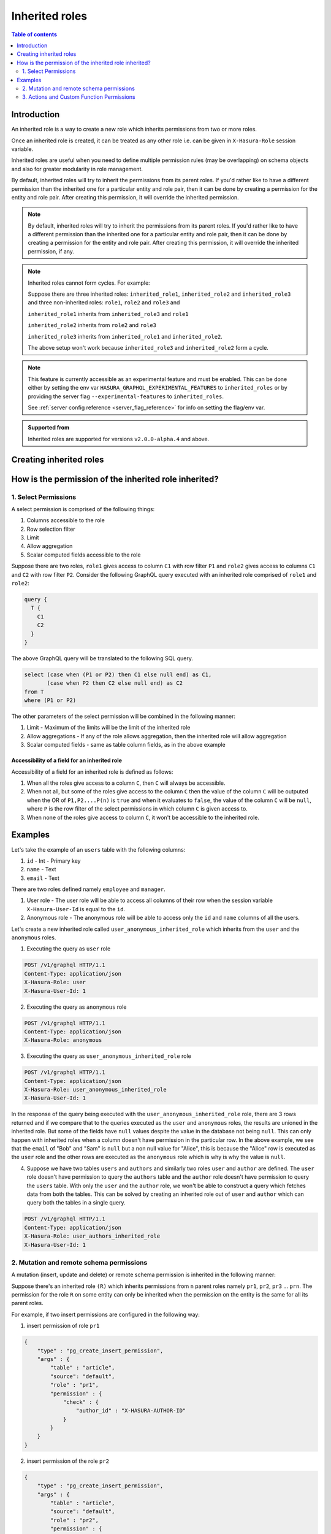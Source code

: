 .. meta::
   :description: Hasura inherited roles
   :keywords: hasura, docs, authorization, multiple roles, inherited roles

.. _inherited_roles:

Inherited roles
===============

.. contents:: Table of contents
   :backlinks: none
   :depth: 2
   :local:

Introduction
------------

An inherited role is a way to create a new role which inherits permissions from two or more roles.

Once an inherited role is created, it can be treated as any other role i.e. can be given in ``X-Hasura-Role`` session variable.

Inherited roles are useful when you need to define multiple permission rules (may be overlapping) on schema objects and also for greater modularity in role management.

By default, inherited roles will try to inherit the permissions from its parent roles. If you'd rather like to
have a different permission than the inherited one for a particular entity and role pair,
then it can be done by creating a permission for the entity and role pair. After creating this permission,
it will override the inherited permission.

.. note::

   By default, inherited roles will try to inherit the permissions from its parent roles.
   If you'd rather like to have a different permission than the inherited one for a particular entity and role pair,
   then it can be done by creating a permission for the entity and role pair. After creating this permission,
   it will override the inherited permission, if any.

.. note::

   Inherited roles cannot form cycles. For example:

   Suppose there are three inherited roles: ``inherited_role1``, ``inherited_role2`` and ``inherited_role3`` and
   three non-inherited roles: ``role1``, ``role2`` and ``role3`` and

   ``inherited_role1`` inherits from ``inherited_role3`` and ``role1``

   ``inherited_role2`` inherits from ``role2`` and ``role3``

   ``inherited_role3`` inherits from ``inherited_role1`` and ``inherited_role2``.

   The above setup won't work because ``inherited_role3`` and ``inherited_role2`` form a cycle.

.. note::

   This feature is currently accessible as an experimental feature and must be enabled.
   This can be done either by setting the env var ``HASURA_GRAPHQL_EXPERIMENTAL_FEATURES``
   to ``inherited_roles`` or by providing the server flag ``--experimental-features``
   to ``inherited_roles``.

   See :ref:`server config reference <server_flag_reference>` for info on setting the flag/env var.

.. admonition:: Supported from

   Inherited roles are supported for versions ``v2.0.0-alpha.4`` and above.

Creating inherited roles
------------------------

.. rst-class:: api_tabs
.. tabs::

  .. tab:: Console

     Go to the ``Settings`` tab (⚙) on the console and click on ``Inherited Roles``.

     .. thumbnail:: /img/graphql/core/auth/console-inherited-role.png
        :alt: Console create inherited role
        :width: 1100px

  .. tab:: CLI

     To add a new inherited role, edit the ``metadata/inherited_roles.yaml`` file adding the inherited role definition
     like this:

     .. code-block:: yaml

        - role_name: sample_inherited_role
          role_set:
            - user
            - editor

     Apply the metadata by running:

     .. code-block:: bash

       hasura metadata apply

  .. tab:: API

     You can add a inherited role using the :ref:`add_inherited_role metadata API <metadata_add_inherited_role>`:

     .. code-block:: http

      POST /v1/metadata HTTP/1.1
      Content-Type: application/json
      X-Hasura-Role: admin

      {
        "type": "add_inherited_role",
        "args": {
           "role_name":"sample_inherited_role",
           "role_set":[
              "user",
              "editor"
           ]
        }
      }


How is the permission of the inherited role inherited?
------------------------------------------------------

1. Select Permissions
^^^^^^^^^^^^^^^^^^^^^

A select permission is comprised of the following things:

1. Columns accessible to the role
2. Row selection filter
3. Limit
4. Allow aggregation
5. Scalar computed fields accessible to the role

Suppose there are two roles, ``role1`` gives access to column ``C1`` with row filter ``P1`` and ``role2`` gives access to columns ``C1`` and ``C2`` with row filter ``P2``. Consider the following GraphQL query executed with an inherited role comprised of ``role1`` and ``role2``:

.. code-block:: graphql

   query {
     T {
       C1
       C2
     }
   }

The above GraphQL query will be translated to the following SQL query.

.. code-block:: sql

    select (case when (P1 or P2) then C1 else null end) as C1,
           (case when P2 then C2 else null end) as C2
    from T
    where (P1 or P2)


The other parameters of the select permission will be combined in the following manner:

1. Limit - Maximum of the limits will be the limit of the inherited role
2. Allow aggregations - If any of the role allows aggregation, then the inherited role will allow aggregation
3. Scalar computed fields - same as table column fields, as in the above example


Accessibility of a field for an inherited role
~~~~~~~~~~~~~~~~~~~~~~~~~~~~~~~~~~~~~~~~~~~~~~

Accessibility of a field for an inherited role is defined as follows:

1. When all the roles give access to a column ``C``, then ``C`` will
   always be accessible.
2. When not all, but some of the roles give access to the column ``C``
   then the value of the column ``C`` will be outputed when the OR
   of ``P1,P2....P(n)`` is ``true`` and when it evaluates to ``false``,
   the value of the column ``C`` will be ``null``, where ``P`` is the
   row filter of the select permissions in which column ``C`` is given access to.
3. When none of the roles give access to column ``C``, it won't be accessible
   to the inherited role.

Examples
--------

Let's take the example of an ``users`` table with the following columns:

1. ``id`` - Int - Primary key
2. ``name`` - Text
3. ``email`` - Text

There are two roles defined namely ``employee`` and ``manager``.

1. User role - The user role will be able to access all columns of their row  when the session variable ``X-Hasura-User-Id`` is equal to the ``id``.

2. Anonymous role - The anonymous role will be able to access only the ``id`` and ``name`` columns of all the users.

Let's create a new inherited role called ``user_anonymous_inherited_role`` which inherits from the ``user`` and the ``anonymous`` roles.

1. Executing the query as ``user`` role

.. code-block:: http

   POST /v1/graphql HTTP/1.1
   Content-Type: application/json
   X-Hasura-Role: user
   X-Hasura-User-Id: 1

.. graphiql::
  :view_only:
  :query:
     query {
        users {
          id
          name
          email
        }
      }
  :response:
     {
       "data": {
         "users": [
           {
              "id": 1,
              "name": "alice",
              "email": "alice@xyz.com"
           }
         ]
       }
     }

2. Executing the query as ``anonymous`` role

.. code-block:: http

   POST /v1/graphql HTTP/1.1
   Content-Type: application/json
   X-Hasura-Role: anonymous

.. graphiql::
  :view_only:
  :query:
     query {
        users {
          id
          name
        }
      }
  :response:
     {
       "data": {
         "users": [
           {
             "id": 1,
             "name": "Alice"
           },
           {
             "id": 2,
             "name": "Bob"
           },
           {
             "id": 3,
             "name": "Sam"
           }
         ]
       }
     }

3. Executing the query as ``user_anonymous_inherited_role`` role

.. code-block:: http

   POST /v1/graphql HTTP/1.1
   Content-Type: application/json
   X-Hasura-Role: user_anonymous_inherited_role
   X-Hasura-User-Id: 1

.. graphiql::
   :view_only:
   :query:
      query {
        users {
          id
          name
          email
        }
      }
   :response:
      {
        "data": {
          "users": [
            {
              "id": 1,
              "name": "Alice",
              "email": "alice@xyz.com"
            },
            {
              "id": 2,
              "name": "Bob",
              "email": null
            },
            {
              "id": 3,
              "name": "Sam",
              "email": null
            }
          ]
        }
      }

In the response of the query being executed with the ``user_anonymous_inherited_role`` role, there are 3 rows returned and if
we compare that to the queries executed as the ``user`` and ``anonymous`` roles, the results are unioned in the inherited
role. But some of the fields have ``null`` values despite the value in the database not being ``null``. This can only happen
with inherited roles when a column doesn't have permission in the particular row. In the above example, we see that the
``email`` of "Bob"  and "Sam" is ``null`` but a non null value for "Alice", this is because the "Alice" row is executed as the
``user`` role and the other rows are executed as the ``anonymous`` role which is why is why the value is ``null``.


4. Suppose we have two tables ``users`` and ``authors`` and similarly two roles ``user`` and ``author`` are defined. The ``user``
   role doesn't have permission to query the ``authors`` table and the ``author`` role doesn't have permission to query the ``users`` table. With only the ``user`` and the ``author`` role, we won't be able to construct a query which fetches data from both the tables. This can be solved by creating an inherited role out of ``user`` and ``author`` which can query both the
   tables in a single query.


.. code-block:: http

   POST /v1/graphql HTTP/1.1
   Content-Type: application/json
   X-Hasura-Role: user_authors_inherited_role
   X-Hasura-User-Id: 1

.. graphiql::
  :view_only:
  :query:
       query {
         users {
           id
           name
           email
         }
         authors {
           id
           name
           followers
         }
       }
  :response:
       {
         "data": {
           "users": [
             {
               "id": 1,
               "name": "Alice",
               "email": "alice@xyz.com"
             }
           ],
           "authors": [
             {
               "id": 1,
               "name": "Paulo Coelho",
               "followers": 10382193
             }
           ]
         }
       }

2. Mutation and remote schema permissions
^^^^^^^^^^^^^^^^^^^^^^^^^^^^^^^^^^^^^^^^^^^^^^^^^^^^^

A mutation (insert, update and delete) or remote schema permission is inherited in the following manner:

Suppose there's an inherited role ``(R)`` which inherits permissions from ``n`` parent roles namely
``pr1``, ``pr2``, ``pr3`` ... ``prn``. The permission for the role ``R`` on some entity can only be inherited when the
permission on the entity is the same for all its parent roles.

For example, if two insert permissions are configured in the following way:

1. insert permission of role ``pr1``

.. code-block:: json

   {
       "type" : "pg_create_insert_permission",
       "args" : {
           "table" : "article",
           "source": "default",
           "role" : "pr1",
           "permission" : {
               "check" : {
                   "author_id" : "X-HASURA-AUTHOR-ID"
               }
           }
       }
   }

2. insert permission of the role ``pr2``

.. code-block:: json

   {
       "type" : "pg_create_insert_permission",
       "args" : {
           "table" : "article",
           "source": "default",
           "role" : "pr2",
           "permission" : {
               "check" : {
                   "author_id" : "X-HASURA-USER-ID"
               }
           }
       }
   }

The ``check`` constraint is different in both the permissions and there's no way to
resolve this conflict.

Whenever a conflict occurs while a role inherits from its parents,
then the metadata for that entity and role combination will be marked as inconsistent.
These can be seen by calling the :ref:`get_inconsistent_metadata <get_inconsistent_metadata>` API.
Following the above example, the role ``R`` which is trying to inherit permissions from the
role ``pr1`` and ``pr2`` will be marked as inconsistent for the table permission of the table ``article``.

This inconsistency is informational and can be ignored if the conflicting role entity pair
is not going to be used. If this inconsistency needs to be resolved, then it can be done by adding
a permission explicitly for the conflicting role entity pair.

3. Actions and Custom Function Permissions
^^^^^^^^^^^^^^^^^^^^^^^^^^^^^^^^^^^^^^^^^^

Inheritance of permissions of actions and custom function work in the following manner:

If any of the parent roles have permission configured for a given action or custom function, then the
inherited role will also be able to access the given action or remote schema.
